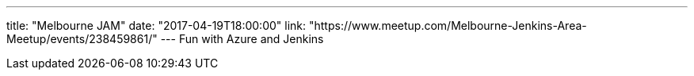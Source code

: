 ---
title: "Melbourne JAM"
date: "2017-04-19T18:00:00"
link: "https://www.meetup.com/Melbourne-Jenkins-Area-Meetup/events/238459861/"
---
Fun with Azure and Jenkins
